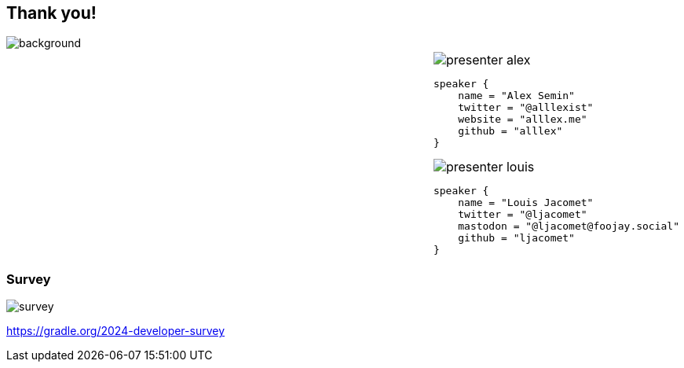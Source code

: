 [background-color="#02303a"]
== Thank you!
image::gradle/bg-4-folks.png[background, size=cover]

[cols="^.^2,^.^1",frame=none,grid=none,role=who-gradle]
|===
a|
a|image::presenter-alex.png[]

[source,kotlin]
----
speaker {
    name = "Alex Semin"
    twitter = "@alllexist"
    website = "alllex.me"
    github = "alllex"
}
----

image::presenter-louis.png[]

[source,kotlin]
----
speaker {
    name = "Louis Jacomet"
    twitter = "@ljacomet"
    mastodon = "@ljacomet@foojay.social"
    github = "ljacomet"
}
----

|===

[%notitle]
=== Survey
image::survey.png[size=cover]

[.center]
https://gradle.org/2024-developer-survey
